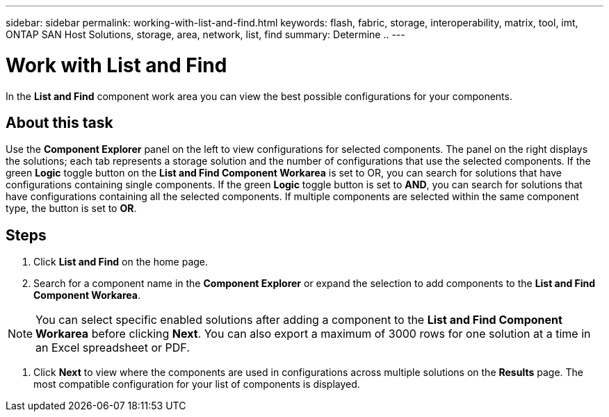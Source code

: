 ---
sidebar: sidebar
permalink: working-with-list-and-find.html
keywords: flash, fabric, storage, interoperability, matrix, tool, imt, ONTAP SAN Host Solutions, storage, area, network, list, find
summary:  Determine ..
---

= Work with List and Find
:icons: font
:imagesdir: ./media/

[.lead]
In the *List and Find* component work area you can view the best possible configurations for your components.

== About this task
Use the *Component Explorer* panel on the left to view configurations for selected components. The panel on the right displays the solutions; each tab represents a storage solution and the number of configurations that use the selected components. If the green *Logic* toggle button on the *List and Find Component Workarea* is set to OR, you can search for solutions that have configurations containing single components. If the green *Logic* toggle button is set to *AND*, you can search for solutions that have configurations containing all the selected components. If multiple components are selected within the same component type, the button is set to *OR*.

== Steps
. Click *List and Find* on the home page.
. Search for a component name in the *Component Explorer* or expand the selection to add components to the *List and Find Component Workarea*.

NOTE: You can select specific enabled solutions after adding a component to the *List and Find Component Workarea* before clicking *Next*. You can also export a maximum of 3000 rows for one solution at a time in an Excel spreadsheet or PDF.

. Click *Next* to view where the components are used in configurations across multiple solutions on the *Results* page.
The most compatible configuration for your list of components is displayed.
